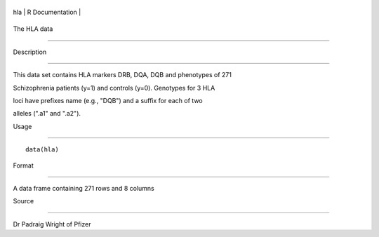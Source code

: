 +-------+-------------------+
| hla   | R Documentation   |
+-------+-------------------+

The HLA data
------------

Description
~~~~~~~~~~~

This data set contains HLA markers DRB, DQA, DQB and phenotypes of 271
Schizophrenia patients (y=1) and controls (y=0). Genotypes for 3 HLA
loci have prefixes name (e.g., "DQB") and a suffix for each of two
alleles (".a1" and ".a2").

Usage
~~~~~

::

    data(hla)

Format
~~~~~~

A data frame containing 271 rows and 8 columns

Source
~~~~~~

Dr Padraig Wright of Pfizer
